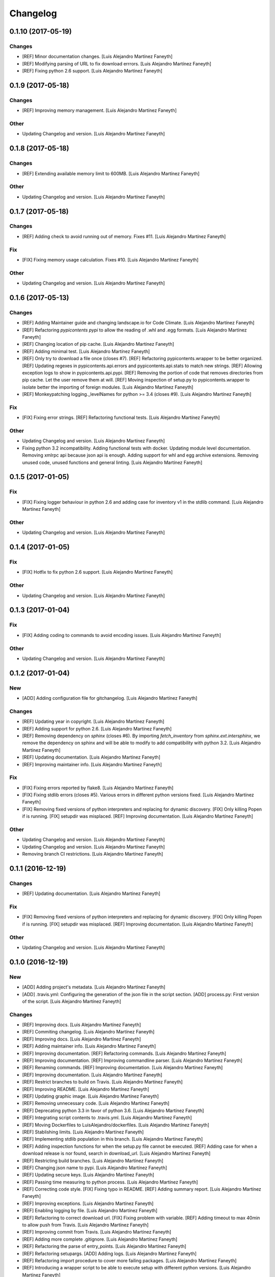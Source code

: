 Changelog
=========

0.1.10 (2017-05-19)
-------------------

Changes
~~~~~~~

- [REF] Minor documentation changes. [Luis Alejandro Martínez Faneyth]

- [REF] Modifying parsing of URL to fix download errrors. [Luis
  Alejandro Martínez Faneyth]

- [REF] Fixing python 2.6 support. [Luis Alejandro Martínez Faneyth]

0.1.9 (2017-05-18)
------------------

Changes
~~~~~~~

- [REF] Improving memory management. [Luis Alejandro Martínez Faneyth]

Other
~~~~~

- Updating Changelog and version. [Luis Alejandro Martínez Faneyth]

0.1.8 (2017-05-18)
------------------

Changes
~~~~~~~

- [REF] Extending available memory limit to 600MB. [Luis Alejandro
  Martínez Faneyth]

Other
~~~~~

- Updating Changelog and version. [Luis Alejandro Martínez Faneyth]

0.1.7 (2017-05-18)
------------------

Changes
~~~~~~~

- [REF] Adding check to avoid running out of memory. Fixes #11. [Luis
  Alejandro Martínez Faneyth]

Fix
~~~

- [FIX] Fixing memory usage calculation. Fixes #10. [Luis Alejandro
  Martínez Faneyth]

Other
~~~~~

- Updating Changelog and version. [Luis Alejandro Martínez Faneyth]

0.1.6 (2017-05-13)
------------------

Changes
~~~~~~~

- [REF] Adding Maintainer guide and changing landscape.io for Code
  Climate. [Luis Alejandro Martínez Faneyth]

- [REF] Refactoring `pypicontents pypi` to allow the reading of .whl and
  .egg formats. [Luis Alejandro Martínez Faneyth]

- [REF] Changing location of pip cache. [Luis Alejandro Martínez
  Faneyth]

- [REF] Adding minimal test. [Luis Alejandro Martínez Faneyth]

- [REF] Only try to download a file once (closes #7). [REF] Refactoring
  pypicontents.wrapper to be better organized. [REF] Updating regexes in
  pypicontents.api.errors and pypicontents.api.stats to match new
  strings. [REF] Allowing exception logs to show in
  pypicontents.api.pypi. [REF] Removing the portion of code that removes
  directories from pip cache. Let the user remove them at will. [REF]
  Moving inspection of setup.py to pypicontents.wrapper to isolate
  better the importing of foreign modules. [Luis Alejandro Martínez
  Faneyth]

- [REF] Monkeypatching logging._levelNames for python >= 3.4 (closes
  #9). [Luis Alejandro Martínez Faneyth]

Fix
~~~

- [FIX] Fixing error strings. [REF] Refactoring functional tests. [Luis
  Alejandro Martínez Faneyth]

Other
~~~~~

- Updating Changelog and version. [Luis Alejandro Martínez Faneyth]

- Fixing python 3.2 incompatibility. Adding functional tests with
  docker. Updating module level documentation. Removing xmlrpc api
  because json api is enough. Adding support for whl and egg archive
  extensions. Removing unused code, unused functions and general
  linting. [Luis Alejandro Martínez Faneyth]

0.1.5 (2017-01-05)
------------------

Fix
~~~

- [FIX] Fixing logger behaviour in python 2.6 and adding case for
  inventory v1 in the stdlib command. [Luis Alejandro Martínez Faneyth]

Other
~~~~~

- Updating Changelog and version. [Luis Alejandro Martínez Faneyth]

0.1.4 (2017-01-05)
------------------

Fix
~~~

- [FIX] Hotfix to fix python 2.6 support. [Luis Alejandro Martínez
  Faneyth]

Other
~~~~~

- Updating Changelog and version. [Luis Alejandro Martínez Faneyth]

0.1.3 (2017-01-04)
------------------

Fix
~~~

- [FIX] Adding coding to commands to avoid encoding issues. [Luis
  Alejandro Martínez Faneyth]

Other
~~~~~

- Updating Changelog and version. [Luis Alejandro Martínez Faneyth]

0.1.2 (2017-01-04)
------------------

New
~~~

- [ADD] Adding configuration file for gitchangelog. [Luis Alejandro
  Martínez Faneyth]

Changes
~~~~~~~

- [REF] Updating year in copyright. [Luis Alejandro Martínez Faneyth]

- [REF] Adding support for python 2.6. [Luis Alejandro Martínez Faneyth]

- [REF] Removing dependency on `sphinx` (closes #6). By importing
  `fetch_inventory` from `sphinx.ext.intersphinx`, we remove the
  dependency on sphinx and will be able to modify to add compatibility
  with python 3.2. [Luis Alejandro Martínez Faneyth]

- [REF] Updating documentation. [Luis Alejandro Martínez Faneyth]

- [REF] Improving maintainer info. [Luis Alejandro Martínez Faneyth]

Fix
~~~

- [FIX] Fixing errors reported by flake8. [Luis Alejandro Martínez
  Faneyth]

- [FIX] Fixing stdlib errors (closes #5). Various errors in different
  python versions fixed. [Luis Alejandro Martínez Faneyth]

- [FIX] Removing fixed versions of python interpreters and replacing for
  dynamic discovery. [FIX] Only killing Popen if is running. [FIX]
  setupdir was misplaced. [REF] Improving documentation. [Luis Alejandro
  Martínez Faneyth]

Other
~~~~~

- Updating Changelog and version. [Luis Alejandro Martínez Faneyth]

- Updating Changelog and version. [Luis Alejandro Martínez Faneyth]

- Removing branch CI restrictions. [Luis Alejandro Martínez Faneyth]

0.1.1 (2016-12-19)
------------------

Changes
~~~~~~~

- [REF] Updating documentation. [Luis Alejandro Martínez Faneyth]

Fix
~~~

- [FIX] Removing fixed versions of python interpreters and replacing for
  dynamic discovery. [FIX] Only killing Popen if is running. [FIX]
  setupdir was misplaced. [REF] Improving documentation. [Luis Alejandro
  Martínez Faneyth]

Other
~~~~~

- Updating Changelog and version. [Luis Alejandro Martínez Faneyth]

0.1.0 (2016-12-19)
------------------

New
~~~

- [ADD] Adding project's metadata. [Luis Alejandro Martínez Faneyth]

- [ADD] .travis.yml: Configuring the generation of the json file in the
  script section. [ADD] process.py: First version of the script. [Luis
  Alejandro Martínez Faneyth]

Changes
~~~~~~~

- [REF] Improving docs. [Luis Alejandro Martínez Faneyth]

- [REF] Commiting changelog. [Luis Alejandro Martínez Faneyth]

- [REF] Improving docs. [Luis Alejandro Martínez Faneyth]

- [REF] Adding maintainer info. [Luis Alejandro Martínez Faneyth]

- [REF] Improving documentation. [REF] Refactoring commands. [Luis
  Alejandro Martínez Faneyth]

- [REF] Improving documentation. [REF] Improving commandline parser.
  [Luis Alejandro Martínez Faneyth]

- [REF] Renaming commands. [REF] Improving documentation. [Luis
  Alejandro Martínez Faneyth]

- [REF] Improving documentation. [Luis Alejandro Martínez Faneyth]

- [REF] Restrict branches to build on Travis. [Luis Alejandro Martínez
  Faneyth]

- [REF] Improving README. [Luis Alejandro Martínez Faneyth]

- [REF] Updating graphic image. [Luis Alejandro Martínez Faneyth]

- [REF] Removing unnecessary code. [Luis Alejandro Martínez Faneyth]

- [REF] Deprecating python 3.3 in favor of python 3.6. [Luis Alejandro
  Martínez Faneyth]

- [REF] Integrating script contents to .travis.yml. [Luis Alejandro
  Martínez Faneyth]

- [REF] Moving Dockerfiles to LuisAlejandro/dockerfiles. [Luis Alejandro
  Martínez Faneyth]

- [REF] Stablishing limits. [Luis Alejandro Martínez Faneyth]

- [REF] Implementing stdlib population in this branch. [Luis Alejandro
  Martínez Faneyth]

- [REF] Adding inspection functions for when the setup.py file cannot be
  executed. [REF] Adding case for when a download release is nor found,
  search in download_url. [Luis Alejandro Martínez Faneyth]

- [REF] Restricting build branches. [Luis Alejandro Martínez Faneyth]

- [REF] Changing json name to pypi. [Luis Alejandro Martínez Faneyth]

- [REF] Updating secure keys. [Luis Alejandro Martínez Faneyth]

- [REF] Passing time measuring to python process. [Luis Alejandro
  Martínez Faneyth]

- [REF] Correcting code style. [FIX] Fixing typo in README. [REF] Adding
  summary report. [Luis Alejandro Martínez Faneyth]

- [REF] Improving exceptions. [Luis Alejandro Martínez Faneyth]

- [REF] Enabling logging by file. [Luis Alejandro Martínez Faneyth]

- [REF] Refactoring to correct download url. [FIX] Fixing problem with
  variable. [REF] Adding timeout to max 40min to allow push from Travis.
  [Luis Alejandro Martínez Faneyth]

- [REF] Improving commit from Travis. [Luis Alejandro Martínez Faneyth]

- [REF] Adding more complete .gitignore. [Luis Alejandro Martínez
  Faneyth]

- [REF] Refactoring the parse of entry_points. [Luis Alejandro Martínez
  Faneyth]

- [REF] Refactoring setupargs. [ADD] Adding logs. [Luis Alejandro
  Martínez Faneyth]

- [REF] Refactoring import procedure to cover more failing packages.
  [Luis Alejandro Martínez Faneyth]

- [REF] Introducing a wrapper script to be able to execute setup with
  different python versions. [Luis Alejandro Martínez Faneyth]

- [REF] Implementing a better __import__ replacement. [Luis Alejandro
  Martínez Faneyth]

- [REF] Implementing a better module mocking. [Luis Alejandro Martínez
  Faneyth]

- [REF] Implementing a false module patch. [Luis Alejandro Martínez
  Faneyth]

- [REF] Refactoring globals overwriting. [Luis Alejandro Martínez
  Faneyth]

- [REF] Refactoring thread execution and overwriting modules through
  exec's globals. [Luis Alejandro Martínez Faneyth]

- [REF] Remove package number limit. [Luis Alejandro Martínez Faneyth]

- [REF] Implementing JSON API instead of XMLRPC because the latter
  complains about ssl stuff with too much requests. [Luis Alejandro
  Martínez Faneyth]

- [REF] General refactoring. Creating a package for better organization
  of code. [FIX] Filling pypicontents.json with preliminar data. [IMP]
  Monkey patching for setup.py is done now through globals() parameter
  of exec. [IMP] Filling README.md. [Luis Alejandro Martínez Faneyth]

- [REF] Adding methods to access each setup.py and ask him directly
  which packages provides. [Luis Alejandro Martínez Faneyth]

Fix
~~~

- [FIX] Fixing travis syntax. [Luis Alejandro Martínez Faneyth]

- [FIX] Fixing case when a json gets corrupted. [Luis Alejandro Martínez
  Faneyth]

- [FIX] Minor message change. [Luis Alejandro Martínez Faneyth]

- [FIX] Fixing commit errors. [Luis Alejandro Martínez Faneyth]

- [FIX] Fixing various errors. [Luis Alejandro Martínez Faneyth]

- [FIX] Updating auth token. [REF] Refactoring to make less calls to
  read/write on disk per package. [Luis Alejandro Martínez Faneyth]

- [FIX] Fixing Travis push to github. [Luis Alejandro Martínez Faneyth]

- [FIX] Fixing Travis syntax. [Luis Alejandro Martínez Faneyth]

- [FIX] Bypassing open function. [Luis Alejandro Martínez Faneyth]

- [FIX] Fixing unicode mess. [Luis Alejandro Martínez Faneyth]

- [FIX] StringIO input can't be str. [IMP] Catching download errors.
  [Luis Alejandro Martínez Faneyth]

- [FIX] Only fail open when en reading mode and file doesn't exist.
  [Luis Alejandro Martínez Faneyth]

- [FIX] Improving method to remove comments and docstrings. [Luis
  Alejandro Martínez Faneyth]

- [FIX] pypicontents/utils.py: Removing multiline comments from original
  setup.py too. [Luis Alejandro Martínez Faneyth]

- [FIX] Escaping URLs because someone uploaded a package file with
  spcaes in its name. One see things in this life ... [Luis Alejandro
  Martínez Faneyth]

- [FIX] Catch SSL error on XMLRPC API. [Luis Alejandro Martínez Faneyth]

- [FIX] Fixing typos, dah. [Luis Alejandro Martínez Faneyth]

- [FIX] Catching post cleaning exceptions. [Luis Alejandro Martínez
  Faneyth]

- [FIX] Moving monkeypatchs into the loop because these fuckers can
  override my monkepatching. Seriously, dudes. [Luis Alejandro Martínez
  Faneyth]

- [FIX] Catching exit be cause i don't want you to. [Luis Alejandro
  Martínez Faneyth]

- [FIX] Adding condition for when packages is an empty list. [Luis
  Alejandro Martínez Faneyth]

- [FIX] Fixing parameter order. [Luis Alejandro Martínez Faneyth]

- [FIX] Fixing pygrep function, which wasn't what i wanted. [Luis
  Alejandro Martínez Faneyth]

- [FIX] Fixing typo. [Luis Alejandro Martínez Faneyth]

- [FIX] Adding method to find correct setup.py if not present where it
  should be. [Luis Alejandro Martínez Faneyth]

- [FIX] Add try-except to handle erroneous setup.py (shame). [Luis
  Alejandro Martínez Faneyth]

- [FIX] Adding package path to sys.path in case someone imports itself
  on setup.py. [Luis Alejandro Martínez Faneyth]

- [FIX] Changing cache dir so that we can tak advantage from Travis's
  cache. [Luis Alejandro Martínez Faneyth]

- [FIX] Fixing typo. [Luis Alejandro Martínez Faneyth]

- [FIX] Fin tunning travis file for pushing to GH. [Luis Alejandro
  Martínez Faneyth]

Other
~~~~~

- Importing PyPIrazzi source code. [Luis Alejandro Martínez Faneyth]

- Simplifying dockerfiles. [Luis Alejandro Martínez Faneyth]

- Including dockerfiles. Moving scripts to separate package: pypirazzi.
  [Luis Alejandro Martínez Faneyth]

- Fixing logger and scripts. [Luis Alejandro Martínez Faneyth]

- General improvements. [Luis Alejandro Martínez Faneyth]

- Fixing minor bug. [Luis Alejandro Martínez Faneyth]

- Fixing some errored packages. [Luis Alejandro Martínez Faneyth]

- Improving Readme. [Luis Alejandro Martínez Faneyth]

- [IMP] Implementing theard stop. [Luis Alejandro Martínez Faneyth]

- [IMP] Disabling location of setup.py. [Luis Alejandro Martínez
  Faneyth]

- [IMP] Configuring a logger for output messages. [IMP] Adding Python 3+
  compatibility. [IMP] Dividing package parsing by letter to take
  advantage of travis parallel jobs. [FIX] Leaving package archive for
  travis to cache. [FIX] Correcting duplicate logger issue. [IMP]
  Handling KeyboardInterruption and timeouts. [IMP] Fixing logging.
  [Luis Alejandro Martínez Faneyth]

- [IMP] Changing back multiprocessing to threading. [Luis Alejandro
  Martínez Faneyth]

- [IMP] Configuring thread to stop after 20s if the setup hasn't
  finished. [Luis Alejandro Martínez Faneyth]

- [IMP] Adding more modules to fake. [Luis Alejandro Martínez Faneyth]

- [IMP] Adding more modules to fake. [Luis Alejandro Martínez Faneyth]

- [IMP] Improving the creation of missing file. [Luis Alejandro Martínez
  Faneyth]

- [IMP] Improve the handling of IOError. [Luis Alejandro Martínez
  Faneyth]

- [IMP] Improving module logic. [Luis Alejandro Martínez Faneyth]

- [IMP] Improving function to remove comments and docstrings. [Luis
  Alejandro Martínez Faneyth]

- [IMP] Write to disk in every package and not at the end. [Luis
  Alejandro Martínez Faneyth]

- [IMP] README.md: Improving use cases and description. [IMP]
  pypicontents/utils.py: Implementing threading. [IMP]
  pypicontents/patches.py: improving excecution of setup.py. [Luis
  Alejandro Martínez Faneyth]

- Updating $GHTOKEN on .travis.yml [FIX] If we find an unsupported
  archive type, continue and do not break. [Luis Alejandro Martínez
  Faneyth]

- [IMP] Improving try-except on setup.py execution. [ADD] Moving
  functions to separate script. [Luis Alejandro Martínez Faneyth]

- Initial commit. [Luis Alejandro Martínez Faneyth]


